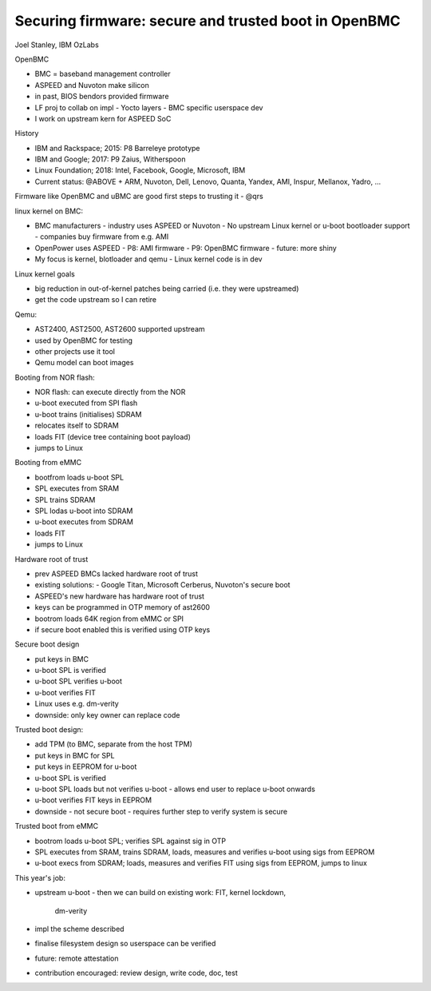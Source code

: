 Securing firmware: secure and trusted boot in OpenBMC
=====================================================

Joel Stanley, IBM OzLabs

OpenBMC

- BMC = baseband management controller
- ASPEED and Nuvoton make silicon
- in past, BIOS bendors provided firmware
- LF proj to collab on impl
  - Yocto layers
  - BMC specific userspace dev
- I work on upstream kern for ASPEED SoC

History

- IBM and Rackspace; 2015: P8 Barreleye prototype
- IBM and Google; 2017: P9 Zaius, Witherspoon
- Linux Foundation; 2018: Intel, Facebook, Google, Microsoft, IBM
- Current status: @ABOVE + ARM, Nuvoton, Dell, Lenovo, Quanta,
  Yandex, AMI, Inspur, Mellanox, Yadro, ...

Firmware like OpenBMC and uBMC are good first steps to trusting it - @qrs

linux kernel on BMC:

- BMC manufacturers
  - industry uses ASPEED or Nuvoton
  - No upstream Linux kernel or u-boot bootloader support
  - companies buy firmware from e.g. AMI
- OpenPower uses ASPEED
  - P8: AMI firmware
  - P9: OpenBMC firmware
  - future: more shiny
- My focus is kernel, blotloader and qemu
  - Linux kernel code is in dev

Linux kernel goals

- big reduction in out-of-kernel patches being carried (i.e. they
  were upstreamed)
- get the code upstream so I can retire

Qemu:

- AST2400, AST2500, AST2600 supported upstream
- used by OpenBMC for testing
- other projects use it tool
- Qemu model can boot images

Booting from NOR flash:

- NOR flash: can execute directly from the NOR
- u-boot executed from SPI flash
- u-boot trains (initialises) SDRAM
- relocates itself to SDRAM
- loads FIT (device tree containing boot payload)
- jumps to Linux

Booting from eMMC

- bootfrom loads u-boot SPL
- SPL executes from SRAM
- SPL trains SDRAM
- SPL lodas u-boot into SDRAM
- u-boot executes from SDRAM
- loads FIT
- jumps to Linux

Hardware root of trust

- prev ASPEED BMCs lacked hardware root of trust
- existing solutions:
  - Google Titan, Microsoft Cerberus, Nuvoton's secure boot
- ASPEED's new hardware has hardware root of trust
- keys can be programmed in OTP memory of ast2600
- bootrom loads 64K region from eMMC or SPI
- if secure boot enabled this is verified using OTP keys

Secure boot design

- put keys in BMC
- u-boot SPL is verified
- u-boot SPL verifies u-boot
- u-boot verifies FIT
- Linux uses e.g. dm-verity
- downside: only key owner can replace code

Trusted boot design:

- add TPM (to BMC, separate from the host TPM)
- put keys in BMC for SPL
- put keys in EEPROM for u-boot
- u-boot SPL is verified
- u-boot SPL loads but not verifies u-boot
  - allows end user to replace u-boot onwards
- u-boot verifies FIT keys in EEPROM
- downside
  - not secure boot
  - requires further step to verify system is secure

Trusted boot from eMMC

- bootrom loads u-boot SPL; verifies SPL against sig in OTP
- SPL executes from SRAM, trains SDRAM, loads, measures and verifies
  u-boot using sigs from EEPROM
- u-boot execs from SDRAM; loads, measures and verifies FIT using
  sigs from EEPROM, jumps to linux

This year's job:

- upstream u-boot
  - then we can build on existing work: FIT, kernel lockdown,
    dm-verity
- impl the scheme described
- finalise filesystem design so userspace can be verified
- future: remote attestation
- contribution encouraged: review design, write code, doc, test
